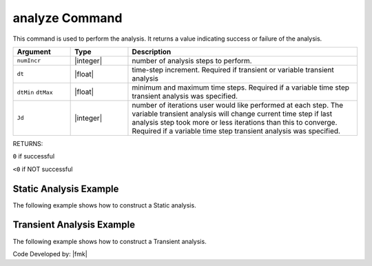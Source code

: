 .. _analyze:

analyze Command
***************

This command is used to perform the analysis. It returns a value indicating success or failure of the analysis. 

.. function:: analyze $numIncr <$dt> <$dtMin $dtMax $Jd>

.. csv-table::
   :header: "Argument", "Type", "Description"
   :widths: 10, 10, 40

   ``numIncr``, |integer|,	number of analysis steps to perform.
   ``dt``, |float|, time-step increment. Required if transient or variable transient analysis
   ``dtMin`` ``dtMax``, |float|, minimum and maximum time steps. Required if a variable time step transient analysis was specified.
   ``Jd``, |integer|, number of iterations user would like performed at each step. The variable transient analysis will change current time step if last analysis step took more or less iterations than this to converge. Required if a variable time step transient analysis was specified.

RETURNS:

``0`` if successful

``<0`` if NOT successful


Static Analysis Example
======================= 

The following example shows how to construct a Static analysis.

.. tabs::
   
   .. tab:: Python 

      .. code:: python

         system('SuperLU');
         constraints('Transformation')
         numberer('RCM')
         test('NormDispIncr',1.0e-12, 10, 3)
         algorithm('Newton')
         integrator('LoadControl', 0.1)
         analysis('Static')
         ok = analyze(10)

   .. tab:: Tcl

      .. code:: tcl

         system SuperLU
         constraints Transformation
         numberer RCM
         test NormDispIncr 1.0e-12  10 3
         algorithm Newton
         integrator LoadControl 0.1
         analysis Static
         set ok [analyze 10]


Transient Analysis Example 
==========================

The following example shows how to construct a Transient analysis.

.. tabs::
   .. tab:: Python

      .. code:: python

         system('SuperLU');
         constraints('Transformation')
         numberer('RCM')
         test('NormDispIncr',1.0e-12, 10, 3)
         algorithm('Newton')
         integrator('Newmark', 0.5, 0.25)
         analysis('Transient')
         ok = analyze(2000, 0.02)

   .. tab:: Tcl

      .. code:: tcl

         system SuperLU
         constraints Transformation
         numberer RCM
         test NormDispIncr 1.0e-12  10 3
         algorithm Newton
         integrator Newmark 0.5 0.25
         analysis Transient -numSubLevels 3  -numSubSteps 10
         set ok [analyze 2000 0.02]



Code Developed by: |fmk|

